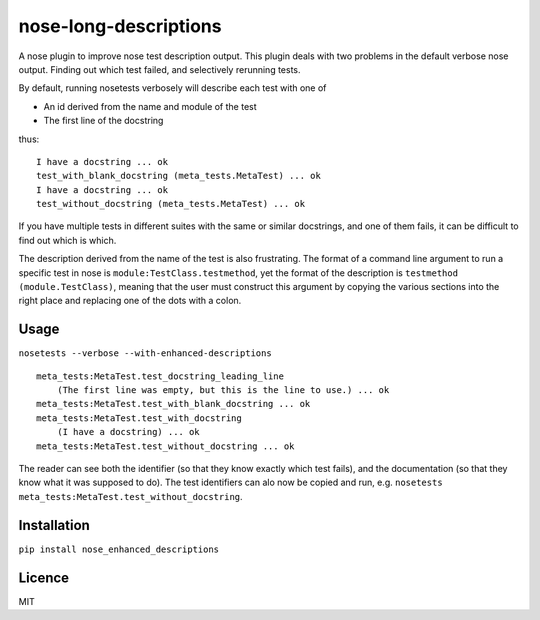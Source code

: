 nose-long-descriptions
======================

.. image:: https://img.shields.io/pypi/v/nose-enhanced-descriptions.svg
    :target: https://pypi.python.org/pypi/nose-enhanced-descriptions
    :alt: Latest PyPI version

.. image:: https://travis-ci.org/paul-butcher/nose_enhanced_descriptions.png
   :target: https://travis-ci.org/paul-butcher/nose_enhanced_descriptions
   :alt: Latest Travis CI build status

A nose plugin to improve nose test description output.  This plugin deals with two problems in the default verbose nose output.   Finding out which test failed, and selectively rerunning tests.

By default, running nosetests verbosely will describe each test with one of

* An id derived from the name and module of the test
* The first line of the docstring

thus::

    I have a docstring ... ok
    test_with_blank_docstring (meta_tests.MetaTest) ... ok
    I have a docstring ... ok
    test_without_docstring (meta_tests.MetaTest) ... ok

If you have multiple tests in different suites with the same or similar docstrings, and one of them fails, it can be difficult to find out which is which.

The description derived from the name of the test is also frustrating.  The format of a command line argument to run a specific test in nose is ``module:TestClass.testmethod``, yet the format of the description is ``testmethod (module.TestClass)``, meaning that the user must construct this argument by copying the various sections into the right place and replacing one of the dots with a colon. 

Usage
-----
``nosetests --verbose --with-enhanced-descriptions``
::

    meta_tests:MetaTest.test_docstring_leading_line
    	(The first line was empty, but this is the line to use.) ... ok
    meta_tests:MetaTest.test_with_blank_docstring ... ok
    meta_tests:MetaTest.test_with_docstring
    	(I have a docstring) ... ok
    meta_tests:MetaTest.test_without_docstring ... ok

The reader can see both the identifier (so that they know exactly which test fails), and the documentation (so that they know what it was supposed to do).  The test identifiers can alo now be copied and run,  e.g. ``nosetests meta_tests:MetaTest.test_without_docstring``.

Installation
------------

``pip install nose_enhanced_descriptions``


Licence
-------

MIT